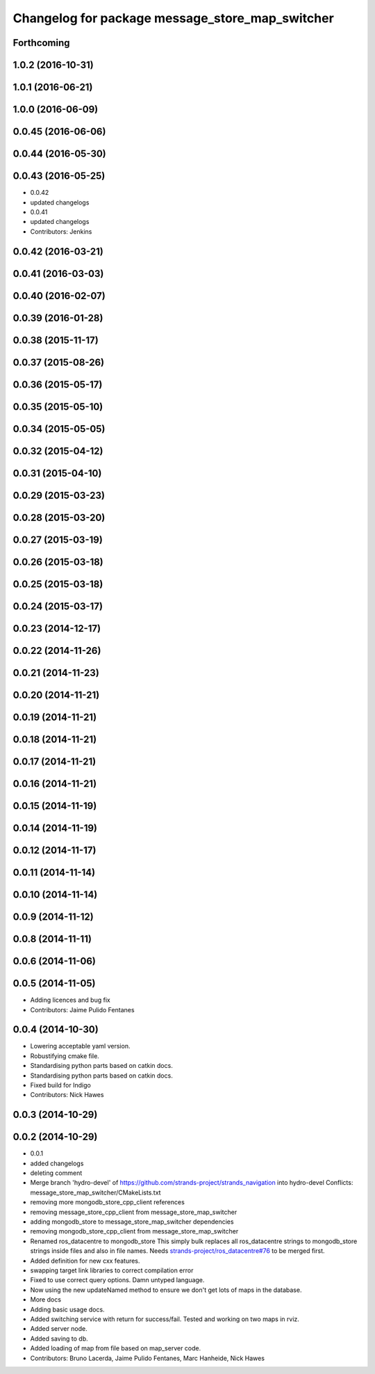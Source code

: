 ^^^^^^^^^^^^^^^^^^^^^^^^^^^^^^^^^^^^^^^^^^^^^^^^
Changelog for package message_store_map_switcher
^^^^^^^^^^^^^^^^^^^^^^^^^^^^^^^^^^^^^^^^^^^^^^^^

Forthcoming
-----------

1.0.2 (2016-10-31)
------------------

1.0.1 (2016-06-21)
------------------

1.0.0 (2016-06-09)
------------------

0.0.45 (2016-06-06)
-------------------

0.0.44 (2016-05-30)
-------------------

0.0.43 (2016-05-25)
-------------------
* 0.0.42
* updated changelogs
* 0.0.41
* updated changelogs
* Contributors: Jenkins

0.0.42 (2016-03-21)
-------------------

0.0.41 (2016-03-03)
-------------------

0.0.40 (2016-02-07)
-------------------

0.0.39 (2016-01-28)
-------------------

0.0.38 (2015-11-17)
-------------------

0.0.37 (2015-08-26)
-------------------

0.0.36 (2015-05-17)
-------------------

0.0.35 (2015-05-10)
-------------------

0.0.34 (2015-05-05)
-------------------

0.0.32 (2015-04-12)
-------------------

0.0.31 (2015-04-10)
-------------------

0.0.29 (2015-03-23)
-------------------

0.0.28 (2015-03-20)
-------------------

0.0.27 (2015-03-19)
-------------------

0.0.26 (2015-03-18)
-------------------

0.0.25 (2015-03-18)
-------------------

0.0.24 (2015-03-17)
-------------------

0.0.23 (2014-12-17)
-------------------

0.0.22 (2014-11-26)
-------------------

0.0.21 (2014-11-23)
-------------------

0.0.20 (2014-11-21)
-------------------

0.0.19 (2014-11-21)
-------------------

0.0.18 (2014-11-21)
-------------------

0.0.17 (2014-11-21)
-------------------

0.0.16 (2014-11-21)
-------------------

0.0.15 (2014-11-19)
-------------------

0.0.14 (2014-11-19)
-------------------

0.0.12 (2014-11-17)
-------------------

0.0.11 (2014-11-14)
-------------------

0.0.10 (2014-11-14)
-------------------

0.0.9 (2014-11-12)
------------------

0.0.8 (2014-11-11)
------------------

0.0.6 (2014-11-06)
------------------

0.0.5 (2014-11-05)
------------------
* Adding licences and bug fix
* Contributors: Jaime Pulido Fentanes

0.0.4 (2014-10-30)
------------------
* Lowering acceptable yaml version.
* Robustifying cmake file.
* Standardising python parts based on catkin docs.
* Standardising python parts based on catkin docs.
* Fixed build for Indigo
* Contributors: Nick Hawes

0.0.3 (2014-10-29)
------------------

0.0.2 (2014-10-29)
------------------
* 0.0.1
* added changelogs
* deleting comment
* Merge branch 'hydro-devel' of https://github.com/strands-project/strands_navigation into hydro-devel
  Conflicts:
  message_store_map_switcher/CMakeLists.txt
* removing more mongodb_store_cpp_client references
* removing message_store_cpp_client from message_store_map_switcher
* adding mongodb_store to message_store_map_switcher dependencies
* removing mongodb_store_cpp_client from message_store_map_switcher
* Renamed ros_datacentre to mongodb_store
  This simply bulk replaces all ros_datacentre strings to mongodb_store strings inside files and also in file names.
  Needs `strands-project/ros_datacentre#76 <https://github.com/strands-project/ros_datacentre/issues/76>`_ to be merged first.
* Added definition for new cxx features.
* swapping  target link libraries to correct compilation error
* Fixed to use correct query options. Damn untyped language.
* Now using the new updateNamed method to ensure we don't get lots of maps in the database.
* More docs
* Adding basic usage docs.
* Added switching service with return for success/fail. Tested and working on two maps in rviz.
* Added server node.
* Added saving to db.
* Added loading of map from file based on map_server code.
* Contributors: Bruno Lacerda, Jaime Pulido Fentanes, Marc Hanheide, Nick Hawes
